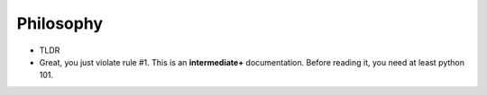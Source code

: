 ==========
Philosophy
==========

* TLDR
* Great, you just violate rule #1. This is an **intermediate+** documentation. Before reading it, you need at least python 101.

